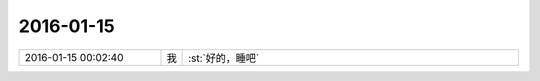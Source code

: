 2016-01-15
-------------

.. list-table::
   :widths: 25, 1, 60

   * - 2016-01-15 00:02:40
     - 我
     - :st:`好的，睡吧`